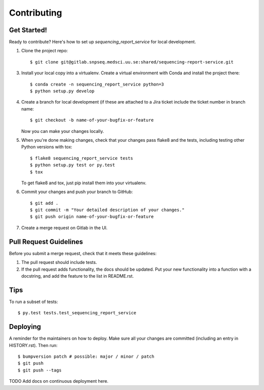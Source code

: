 .. highlight:: shell

============
Contributing
============

Get Started!
------------

Ready to contribute? Here's how to set up `sequencing_report_service` for local development.

1. Clone the project repo::

    $ git clone git@gitlab.snpseq.medsci.uu.se:shared/sequencing-report-service.git

3. Install your local copy into a virtualenv. Create a virtual environment with Conda and install the project there::

    $ conda create -n sequencing_report_service python=3
    $ python setup.py develop

4. Create a branch for local development (if these are attached to a Jira ticket include the ticket number in
   branch name::

    $ git checkout -b name-of-your-bugfix-or-feature

   Now you can make your changes locally.

5. When you're done making changes, check that your changes pass flake8 and the
   tests, including testing other Python versions with tox::

    $ flake8 sequencing_report_service tests
    $ python setup.py test or py.test
    $ tox

   To get flake8 and tox, just pip install them into your virtualenv.

6. Commit your changes and push your branch to GitHub::

    $ git add .
    $ git commit -m "Your detailed description of your changes."
    $ git push origin name-of-your-bugfix-or-feature

7. Create a merge request on Gitlab in the UI.

Pull Request Guidelines
-----------------------

Before you submit a merge request, check that it meets these guidelines:

1. The pull request should include tests.
2. If the pull request adds functionality, the docs should be updated. Put
   your new functionality into a function with a docstring, and add the
   feature to the list in README.rst.

Tips
----

To run a subset of tests::

$ py.test tests.test_sequencing_report_service


Deploying
---------

A reminder for the maintainers on how to deploy.
Make sure all your changes are committed (including an entry in HISTORY.rst).
Then run::

$ bumpversion patch # possible: major / minor / patch
$ git push
$ git push --tags

TODO Add docs on continuous deployment here.

